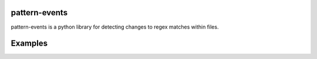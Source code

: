 pattern-events
========================================

pattern-events is a python library for detecting changes
to regex matches within files.

Examples
=======================================
